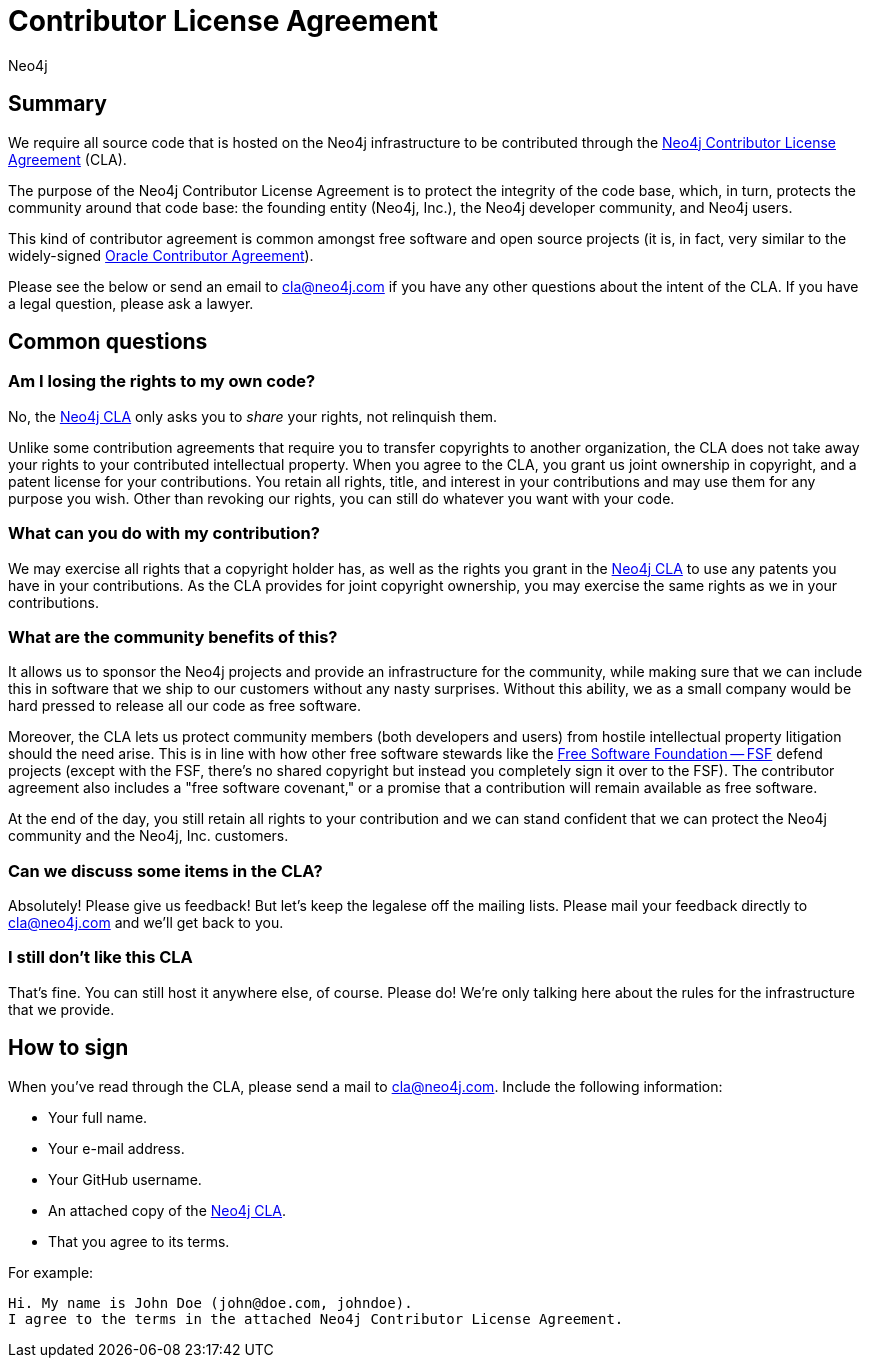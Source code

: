 = Contributor License Agreement
:author: Neo4j
:category: development
:tags: community, contributions, cla

[#cla-summary]
== Summary

We require all source code that is hosted on the Neo4j infrastructure to be contributed through the http://dist.neo4j.org/neo4j-cla.pdf[Neo4j Contributor License Agreement^] (CLA).

The purpose of the Neo4j Contributor License Agreement is to protect the integrity of the code base, which, in turn, protects the community around that code base: the founding entity (Neo4j, Inc.), the Neo4j developer community, and Neo4j users.

This kind of contributor agreement is common amongst free software and open source projects (it is, in fact, very similar to the widely-signed http://www.oracle.com/technetwork/community/oca-486395.html[Oracle Contributor Agreement^]).

Please see the below or send an email to cla@neo4j.com if you have any other questions about the intent of the CLA. If you have a legal question, please ask a lawyer.

[#common-questions]
== Common questions

=== Am I losing the rights to my own code?

No, the http://dist.neo4j.org/neo4j-cla.pdf[Neo4j CLA^] only asks you to _share_ your rights, not relinquish them.

Unlike some contribution agreements that require you to transfer copyrights to another organization, the CLA does not take away your rights to your contributed intellectual property. When you agree to the CLA, you grant us joint ownership in copyright, and a patent license for your contributions. You retain all rights, title, and interest in your contributions and may use them for any purpose you wish. Other than revoking our rights, you can still do whatever you want with your code.

=== What can you do with my contribution?

We may exercise all rights that a copyright holder has, as well as the rights you grant in the http://dist.neo4j.org/neo4j-cla.pdf[Neo4j CLA^] to use any patents you have in your contributions. As the CLA provides for joint copyright ownership, you may exercise the same rights as we in your contributions.

=== What are the community benefits of this?

It allows us to sponsor the Neo4j projects and provide an infrastructure for the community, while making sure that we can include this in software that we ship to our customers without any nasty surprises. Without this ability, we as a small company would be hard pressed to release all our code as free software.

Moreover, the CLA lets us protect community members (both developers and users) from hostile intellectual property litigation should the need arise. This is in line with how other free software stewards like the http://www.fsf.org[Free Software Foundation -- FSF^] defend projects (except with the FSF, there's no shared copyright but instead you completely sign it over to the FSF). The contributor agreement also includes a "free software covenant," or a promise that a contribution will remain available as free software.

At the end of the day, you still retain all rights to your contribution and we can stand confident that we can protect the Neo4j community and the Neo4j, Inc. customers.

=== Can we discuss some items in the CLA?

Absolutely! Please give us feedback! But let's keep the legalese off the mailing lists. Please mail your feedback directly to cla@neo4j.com and we'll get back to you.

=== I still don't like this CLA

That's fine. You can still host it anywhere else, of course. Please do! We're only talking here about the rules for the infrastructure that we provide.

[#sign-cla]
== How to sign

When you've read through the CLA, please send a mail to cla@neo4j.com.
Include the following information:

* Your full name.
* Your e-mail address.
* Your GitHub username.
* An attached copy of the https://dist.neo4j.org/neo4j-cla.pdf[Neo4j CLA^].
* That you agree to its terms.

For example:

----
Hi. My name is John Doe (john@doe.com, johndoe).
I agree to the terms in the attached Neo4j Contributor License Agreement.
----